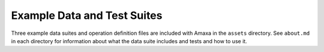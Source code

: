 Example Data and Test Suites
----------------------------

Three example data suites and operation definition files are included with Amaxa in the ``assets`` directory. See ``about.md`` in each directory for information about what the data suite includes and tests and how to use it.
